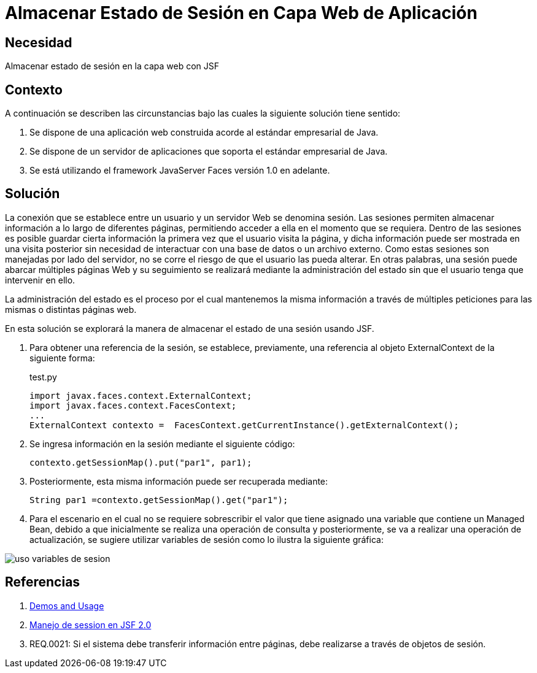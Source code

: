 :slug: kb/java/almacenar-estado-sesion-jsf/
:category: java
:description: Nuestros ethical hackers explican cómo evitar vulnerabilidades de seguridad mediante la programación segura en Java al almacenar el estado de sesión utilizando Javaserver Faces. Las sesiones son frecuentemente utilizadas debido permiten guardar información accesible en diferentes páginas web.
:keywords: Java, Seguridad, Estado , Sesión, Estándar empresarial, Javaserver Faces.
:kb: yes

= Almacenar Estado de Sesión en Capa Web de Aplicación

== Necesidad

Almacenar estado de sesión en la capa web con JSF

== Contexto

A continuación se describen las circunstancias 
bajo las cuales la siguiente solución tiene sentido:

. Se dispone de una aplicación web 
construida acorde al estándar empresarial de Java.
. Se dispone de un servidor de aplicaciones 
que soporta el estándar empresarial de Java.
. Se está utilizando el framework JavaServer Faces versión 1.0 en adelante.

== Solución

La conexión que se establece entre un usuario 
y un servidor Web se denomina sesión.
Las sesiones permiten almacenar información 
a lo largo de diferentes páginas, 
permitiendo acceder a ella en el momento que se requiera. 
Dentro de las sesiones es posible 
guardar cierta información la primera vez que el usuario visita la página,
y dicha información puede ser mostrada en una visita posterior 
sin necesidad de interactuar con una base de datos o un archivo externo. 
Como estas sesiones son manejadas por lado del servidor,
no se corre el riesgo de que el usuario las pueda alterar.
En otras palabras, una sesión puede abarcar múltiples páginas Web 
y su seguimiento se realizará mediante la administración del estado
sin que el usuario tenga que intervenir en ello.

La administración del estado es el proceso por el cual 
mantenemos la misma información a través de múltiples peticiones 
para las mismas o distintas páginas web.

En esta solución se explorará la manera de almacenar
el estado de una sesión usando JSF.

. Para obtener una referencia de la sesión, 
se establece, previamente, una referencia al objeto 
ExternalContext de la siguiente forma:
+
.test.py
[source, java, linenums]
----
import javax.faces.context.ExternalContext;
import javax.faces.context.FacesContext;
...
ExternalContext contexto =  FacesContext.getCurrentInstance().getExternalContext();
----

. Se ingresa información en la sesión mediante el siguiente código:
+
[source, java, linenums]
----
contexto.getSessionMap().put("par1", par1);
----

. Posteriormente, esta misma información puede ser recuperada mediante:
+
[source, java, linenums]
----
String par1 =contexto.getSessionMap().get("par1");
----

. Para el escenario en el cual no se requiere sobrescribir el valor 
que tiene asignado una variable que contiene un Managed Bean, 
debido a que inicialmente se realiza una operación de consulta 
y posteriormente, se va a realizar una operación de actualización, 
se sugiere utilizar variables de sesión 
como lo ilustra la siguiente gráfica:

image::sesion.png[uso variables de sesion]

== Referencias

. http://www.javadocexamples.com/javax/faces/context/ExternalContext/getSessionMap().html[Demos and Usage]
. http://www.javamexico.org/foros/comunidad/manejo_de_session_en_jsf_20[Manejo de session en JSF 2.0]
. REQ.0021: Si el sistema debe transferir información entre páginas, 
debe realizarse a través de objetos de sesión.